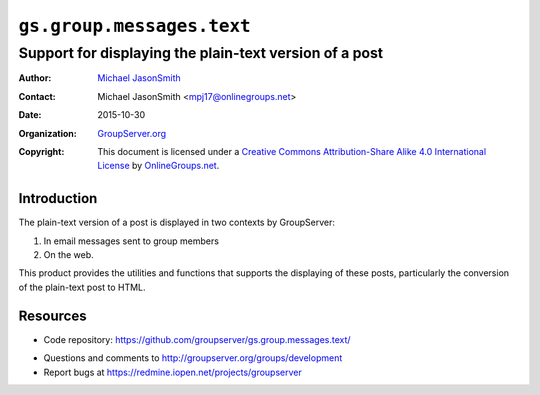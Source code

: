 ==========================
``gs.group.messages.text``
==========================
~~~~~~~~~~~~~~~~~~~~~~~~~~~~~~~~~~~~~~~~~~~~~~~~~~~~~~~
Support for displaying the plain-text version of a post
~~~~~~~~~~~~~~~~~~~~~~~~~~~~~~~~~~~~~~~~~~~~~~~~~~~~~~~

:Author: `Michael JasonSmith`_
:Contact: Michael JasonSmith <mpj17@onlinegroups.net>
:Date: 2015-10-30
:Organization: `GroupServer.org`_
:Copyright: This document is licensed under a
  `Creative Commons Attribution-Share Alike 4.0 International License`_
  by `OnlineGroups.net`_.

  ..  _Creative Commons Attribution-Share Alike 4.0 International License:
    http://creativecommons.org/licenses/by-sa/4.0/

Introduction
============

The plain-text version of a post is displayed in two contexts by
GroupServer:

#.  In email messages sent to group members
#.  On the web.

This product provides the utilities and functions that supports
the displaying of these posts, particularly the conversion of the
plain-text post to HTML.

Resources
=========

.. - Documentation:
..  http://groupserver.readthedocs.org/projects/gsgroupmessagespostbase/
- Code repository:
  https://github.com/groupserver/gs.group.messages.text/
.. - Translations:
..  https://www.transifex.com/groupserver/gs-group-messages-post-base/
- Questions and comments to
  http://groupserver.org/groups/development
- Report bugs at https://redmine.iopen.net/projects/groupserver

.. _GroupServer: http://groupserver.org/
.. _GroupServer.org: http://groupserver.org/
.. _OnlineGroups.Net: https://onlinegroups.net
.. _Michael JasonSmith: http://groupserver.org/p/mpj17
